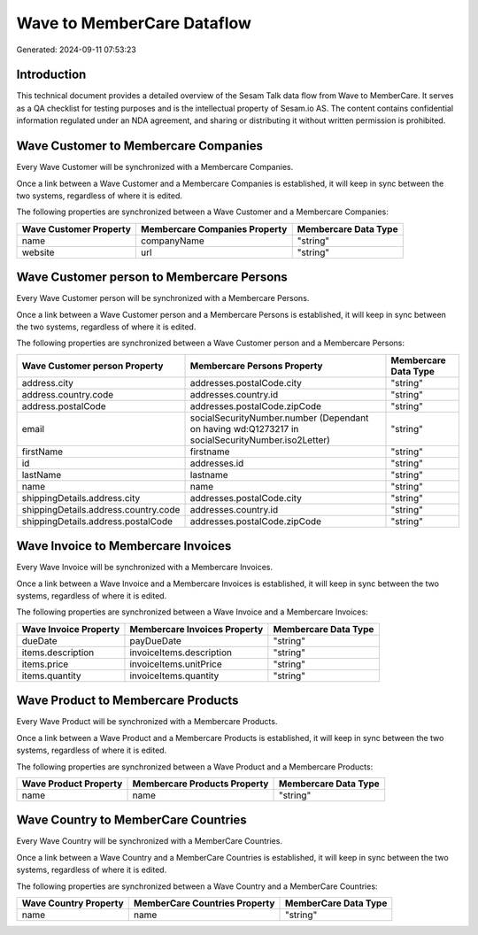 ===========================
Wave to MemberCare Dataflow
===========================

Generated: 2024-09-11 07:53:23

Introduction
------------

This technical document provides a detailed overview of the Sesam Talk data flow from Wave to MemberCare. It serves as a QA checklist for testing purposes and is the intellectual property of Sesam.io AS. The content contains confidential information regulated under an NDA agreement, and sharing or distributing it without written permission is prohibited.

Wave Customer to Membercare Companies
-------------------------------------
Every Wave Customer will be synchronized with a Membercare Companies.

Once a link between a Wave Customer and a Membercare Companies is established, it will keep in sync between the two systems, regardless of where it is edited.

The following properties are synchronized between a Wave Customer and a Membercare Companies:

.. list-table::
   :header-rows: 1

   * - Wave Customer Property
     - Membercare Companies Property
     - Membercare Data Type
   * - name
     - companyName
     - "string"
   * - website
     - url
     - "string"


Wave Customer person to Membercare Persons
------------------------------------------
Every Wave Customer person will be synchronized with a Membercare Persons.

Once a link between a Wave Customer person and a Membercare Persons is established, it will keep in sync between the two systems, regardless of where it is edited.

The following properties are synchronized between a Wave Customer person and a Membercare Persons:

.. list-table::
   :header-rows: 1

   * - Wave Customer person Property
     - Membercare Persons Property
     - Membercare Data Type
   * - address.city
     - addresses.postalCode.city
     - "string"
   * - address.country.code
     - addresses.country.id
     - "string"
   * - address.postalCode
     - addresses.postalCode.zipCode
     - "string"
   * - email
     - socialSecurityNumber.number (Dependant on having wd:Q1273217 in socialSecurityNumber.iso2Letter)
     - "string"
   * - firstName
     - firstname
     - "string"
   * - id
     - addresses.id
     - "string"
   * - lastName
     - lastname
     - "string"
   * - name
     - name
     - "string"
   * - shippingDetails.address.city
     - addresses.postalCode.city
     - "string"
   * - shippingDetails.address.country.code
     - addresses.country.id
     - "string"
   * - shippingDetails.address.postalCode
     - addresses.postalCode.zipCode
     - "string"


Wave Invoice to Membercare Invoices
-----------------------------------
Every Wave Invoice will be synchronized with a Membercare Invoices.

Once a link between a Wave Invoice and a Membercare Invoices is established, it will keep in sync between the two systems, regardless of where it is edited.

The following properties are synchronized between a Wave Invoice and a Membercare Invoices:

.. list-table::
   :header-rows: 1

   * - Wave Invoice Property
     - Membercare Invoices Property
     - Membercare Data Type
   * - dueDate
     - payDueDate
     - "string"
   * - items.description
     - invoiceItems.description
     - "string"
   * - items.price
     - invoiceItems.unitPrice
     - "string"
   * - items.quantity
     - invoiceItems.quantity
     - "string"


Wave Product to Membercare Products
-----------------------------------
Every Wave Product will be synchronized with a Membercare Products.

Once a link between a Wave Product and a Membercare Products is established, it will keep in sync between the two systems, regardless of where it is edited.

The following properties are synchronized between a Wave Product and a Membercare Products:

.. list-table::
   :header-rows: 1

   * - Wave Product Property
     - Membercare Products Property
     - Membercare Data Type
   * - name
     - name
     - "string"


Wave Country to MemberCare Countries
------------------------------------
Every Wave Country will be synchronized with a MemberCare Countries.

Once a link between a Wave Country and a MemberCare Countries is established, it will keep in sync between the two systems, regardless of where it is edited.

The following properties are synchronized between a Wave Country and a MemberCare Countries:

.. list-table::
   :header-rows: 1

   * - Wave Country Property
     - MemberCare Countries Property
     - MemberCare Data Type
   * - name
     - name
     - "string"

